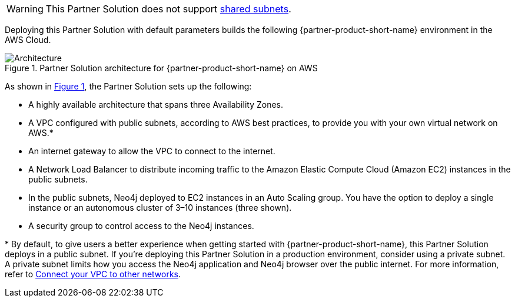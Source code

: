 :xrefstyle: short

WARNING: This Partner Solution does not support https://docs.aws.amazon.com/vpc/latest/userguide/vpc-sharing.html[shared subnets^].

Deploying this Partner Solution with default parameters builds the following {partner-product-short-name} environment in the
AWS Cloud.

[#architecture1]
.Partner Solution architecture for {partner-product-short-name} on AWS
image::../docs/deployment_guide/images/neo4j_architecture_diagram.png[Architecture]

As shown in <<architecture1>>, the Partner Solution sets up the following:

* A highly available architecture that spans three Availability Zones.
* A VPC configured with public subnets, according to AWS best practices, to provide you with your own virtual network on AWS.*
* An internet gateway to allow the VPC to connect to the internet.
* A Network Load Balancer to distribute incoming traffic to the Amazon Elastic Compute Cloud (Amazon EC2) instances in the public subnets.
* In the public subnets, Neo4j deployed to EC2 instances in an Auto Scaling group. You have the option to deploy a single instance or an autonomous cluster of 3–10 instances (three shown).
* A security group to control access to the Neo4j instances.

[.small]#* By default, to give users a better experience when getting started with {partner-product-short-name}, this Partner Solution deploys in a public subnet. If you're deploying this Partner Solution in a production environment, consider using a private subnet. A private subnet limits how you access the Neo4j application and Neo4j browser over the public internet. For more information, refer to https://docs.aws.amazon.com/vpc/latest/userguide/extend-intro.html[Connect your VPC to other networks^].#